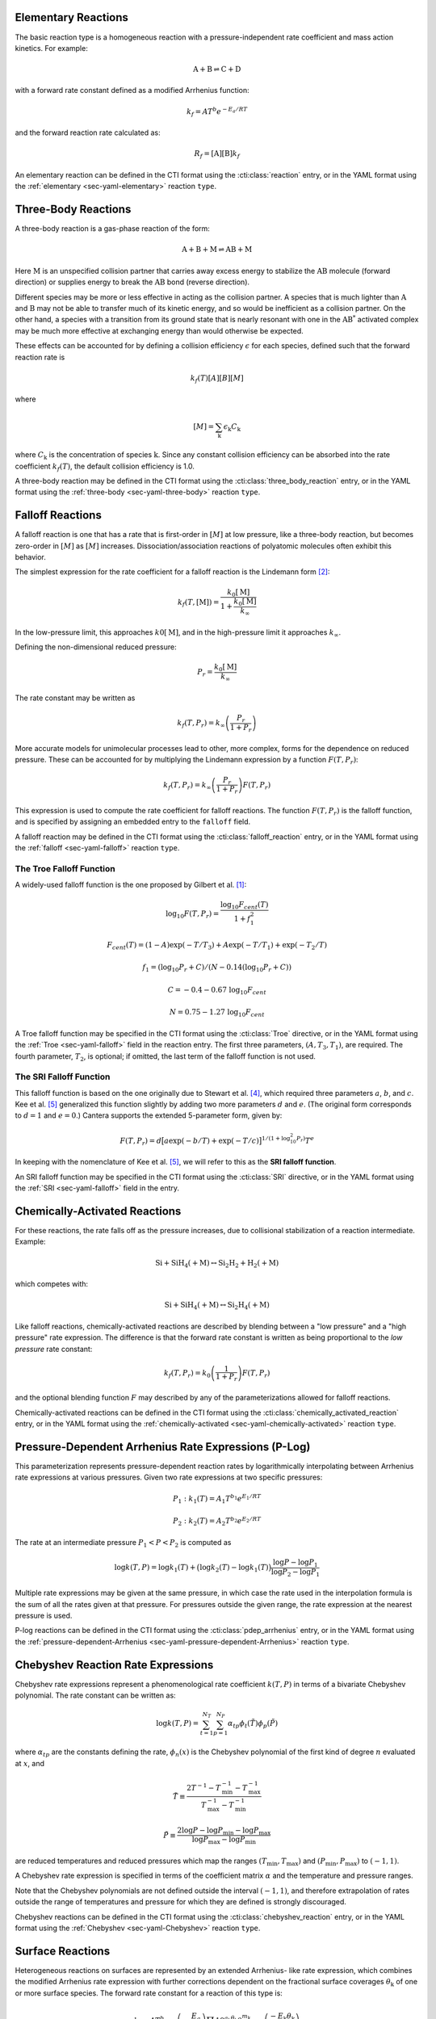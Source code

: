 .. slug: reactions
.. has_math: true
.. title: Modeling Chemical Reactions

.. jumbotron::

   .. raw:: html

      <h1 class="display-3">Modeling Chemical Reactions in Cantera</h1>

   .. class:: lead

      Here, we describe how Cantera calculates chemical reaction rates for various
      reaction types.

Elementary Reactions
--------------------

The basic reaction type is a homogeneous reaction with a pressure-independent
rate coefficient and mass action kinetics. For example:

.. math::

   \mathrm{A + B \rightleftharpoons C + D}

with a forward rate constant defined as a modified Arrhenius function:

.. math::

   k_f = A T^b e^{-E_a / RT}

and the forward reaction rate calculated as:

.. math::

   R_f = [\mathrm{A}] [\mathrm{B}] k_f

An elementary reaction can be defined in the CTI format using the
:cti:class:`reaction` entry, or in the YAML format using the
:ref:`elementary <sec-yaml-elementary>` reaction ``type``.

Three-Body Reactions
--------------------

A three-body reaction is a gas-phase reaction of the form:

.. math::

   \mathrm{A + B + M \rightleftharpoons AB + M}

Here :math:`\mathrm{M}` is an unspecified collision partner that carries away excess energy to
stabilize the :math:`\mathrm{AB}` molecule (forward direction) or supplies energy to break the
:math:`\mathrm{AB}` bond (reverse direction).

Different species may be more or less effective in acting as the collision partner. A species that
is much lighter than :math:`\mathrm{A}` and :math:`\mathrm{B}` may not be able to transfer much of
its kinetic energy, and so would be inefficient as a collision partner. On the other hand, a species
with a transition from its ground state that is nearly resonant with one in the
:math:`\mathrm{AB^*}` activated complex may be much more effective at exchanging energy than would
otherwise be expected.

These effects can be accounted for by defining a collision efficiency
:math:`\epsilon` for each species, defined such that the forward reaction rate is

.. math::

   k_f(T)[A][B][M]

where

.. math::

   [M] = \sum_{\mathrm{k}} \epsilon_{\mathrm{k}} C_{\mathrm{k}}

where :math:`C_{\mathrm{k}}` is the concentration of species :math:`\mathrm{k}`. Since any constant
collision efficiency can be absorbed into the rate coefficient :math:`k_f(T)`, the default collision
efficiency is 1.0.

A three-body reaction may be defined in the CTI format using the
:cti:class:`three_body_reaction` entry, or in the YAML format using the
:ref:`three-body <sec-yaml-three-body>` reaction ``type``.

Falloff Reactions
-----------------

A falloff reaction is one that has a rate that is first-order in :math:`[M]` at low
pressure, like a three-body reaction, but becomes zero-order in :math:`[M]` as :math:`[M]`
increases. Dissociation/association reactions of polyatomic molecules often
exhibit this behavior.

The simplest expression for the rate coefficient for a falloff reaction is the
Lindemann form [#Lindemann1922]_:

.. math::

   k_f(T, [{\mathrm{M}}]) = \frac{k_0[{ \mathrm{M}}]}{1 + \frac{k_0{ [\mathrm{M}]}}{k_\infty}}

In the low-pressure limit, this approaches :math:`k0{[\mathrm{M}]}`, and in the
high-pressure limit it approaches :math:`k_\infty`.

Defining the non-dimensional reduced pressure:

.. math::

   P_r = \frac{k_0 [\mathrm{M}]}{k_\infty}

The rate constant may be written as

.. math::

   k_f(T, P_r) = k_\infty \left(\frac{P_r}{1 + P_r}\right)

More accurate models for unimolecular processes lead to other, more complex,
forms for the dependence on reduced pressure. These can be accounted for by
multiplying the Lindemann expression by a function :math:`F(T, P_r)`:

.. math::

   k_f(T, P_r) = k_\infty \left(\frac{P_r}{1 + P_r}\right) F(T, P_r)

This expression is used to compute the rate coefficient for falloff
reactions. The function :math:`F(T, P_r)` is the falloff function, and is
specified by assigning an embedded entry to the ``falloff`` field.

A falloff reaction may be defined in the CTI format using the
:cti:class:`falloff_reaction` entry, or in the YAML format using the
:ref:`falloff <sec-yaml-falloff>` reaction ``type``.

The Troe Falloff Function
~~~~~~~~~~~~~~~~~~~~~~~~~

A widely-used falloff function is the one proposed by Gilbert et
al. [#Gilbert1983]_:

.. math::

   \log_{10} F(T, P_r) = \frac{\log_{10} F_{cent}(T)}{1 + f_1^2}

   F_{cent}(T) = (1-A) \exp(-T/T_3) + A \exp (-T/T_1) + \exp(-T_2/T)

   f_1 = (\log_{10} P_r + C) / (N - 0.14 (\log_{10} P_r + C))

   C = -0.4 - 0.67\; \log_{10} F_{cent}

   N = 0.75 - 1.27\; \log_{10} F_{cent}

A Troe falloff function may be specified in the CTI format using the
:cti:class:`Troe` directive, or in the YAML format using the
:ref:`Troe <sec-yaml-falloff>` field in the reaction entry. The first
three parameters, :math:`(A, T_3, T_1)`, are required. The fourth parameter,
:math:`T_2`, is optional; if omitted, the last term of the falloff function is
not used.

.. _sec-sri-falloff:

The SRI Falloff Function
~~~~~~~~~~~~~~~~~~~~~~~~

This falloff function is based on the one originally due to Stewart et al. [#Stewart1989]_, which
required three parameters :math:`a`, :math:`b`, and :math:`c`. Kee et al. [#Kee1989]_ generalized
this function slightly by adding two more parameters :math:`d` and :math:`e`. (The original form
corresponds to :math:`d = 1` and :math:`e = 0`.) Cantera supports the extended 5-parameter form,
given by:

.. math::

   F(T, P_r) = d \bigl[a \exp(-b/T) + \exp(-T/c)\bigr]^{1/(1+\log_{10}^2 P_r )} T^e

In keeping with the nomenclature of Kee et al. [#Kee1989]_, we will refer to this as
the **SRI falloff function**.

An SRI falloff function may be specified in the CTI format using the
:cti:class:`SRI` directive, or in the YAML format using the
:ref:`SRI <sec-yaml-falloff>` field in the entry.

Chemically-Activated Reactions
------------------------------

For these reactions, the rate falls off as the pressure increases, due to
collisional stabilization of a reaction intermediate. Example:

.. math::

   \mathrm{Si + SiH_4 (+M) \leftrightarrow Si_2H_2 + H_2 (+M)}

which competes with:

.. math::

   \mathrm{Si + SiH_4 (+M) \leftrightarrow Si_2H_4 (+M)}

Like falloff reactions, chemically-activated reactions are described by
blending between a "low pressure" and a "high pressure" rate expression. The
difference is that the forward rate constant is written as being proportional
to the *low pressure* rate constant:

.. math::

   k_f(T, P_r) = k_0 \left(\frac{1}{1 + P_r}\right) F(T, P_r)

and the optional blending function :math:`F` may described by any of the
parameterizations allowed for falloff reactions.

Chemically-activated reactions can be defined in the CTI format using the
:cti:class:`chemically_activated_reaction` entry, or in the YAML format using
the :ref:`chemically-activated <sec-yaml-chemically-activated>` reaction ``type``.

Pressure-Dependent Arrhenius Rate Expressions (P-Log)
-----------------------------------------------------

This parameterization represents pressure-dependent reaction rates
by logarithmically interpolating between Arrhenius rate expressions at various
pressures. Given two rate expressions at two specific pressures:

.. math::

   P_1: k_1(T) = A_1 T^{b_1} e^{E_1 / RT}

   P_2: k_2(T) = A_2 T^{b_2} e^{E_2 / RT}

The rate at an intermediate pressure :math:`P_1 < P < P_2` is computed as

.. math::

   \log k(T,P) = \log k_1(T) + \bigl(\log k_2(T) - \log k_1(T)\bigr)
       \frac{\log P - \log P_1}{\log P_2 - \log P_1}

Multiple rate expressions may be given at the same pressure, in which case the
rate used in the interpolation formula is the sum of all the rates given at that
pressure. For pressures outside the given range, the rate expression at the nearest
pressure is used.

P-log reactions can be defined in the CTI format using the
:cti:class:`pdep_arrhenius` entry, or in the YAML format using the
:ref:`pressure-dependent-Arrhenius <sec-yaml-pressure-dependent-Arrhenius>`
reaction ``type``.

Chebyshev Reaction Rate Expressions
-----------------------------------

Chebyshev rate expressions represent a phenomenological rate coefficient
:math:`k(T,P)` in terms of a bivariate Chebyshev polynomial. The rate constant
can be written as:

.. math::

   \log k(T,P) = \sum_{t=1}^{N_T} \sum_{p=1}^{N_P} \alpha_{tp}
                            \phi_t(\tilde{T}) \phi_p(\tilde{P})

where :math:`\alpha_{tp}` are the constants defining the rate, :math:`\phi_n(x)`
is the Chebyshev polynomial of the first kind of degree :math:`n` evaluated at
:math:`x`, and

.. math::

   \tilde{T} \equiv \frac{2T^{-1} - T_\mathrm{min}^{-1} - T_\mathrm{max}^{-1}}
                          {T_\mathrm{max}^{-1} - T_\mathrm{min}^{-1}}

   \tilde{P} \equiv \frac{2 \log P - \log P_\mathrm{min} - \log P_\mathrm{max}}
                          {\log P_\mathrm{max} - \log P_\mathrm{min}}

are reduced temperatures and reduced pressures which map the ranges
:math:`(T_\mathrm{min}, T_\mathrm{max})` and :math:`(P_\mathrm{min},
P_\mathrm{max})` to :math:`(-1, 1)`.

A Chebyshev rate expression is specified in terms of the coefficient matrix
:math:`\alpha` and the temperature and pressure ranges.

Note that the Chebyshev polynomials are not defined outside the interval
:math:`(-1,1)`, and therefore extrapolation of rates outside the range of
temperatures and pressure for which they are defined is strongly discouraged.

Chebyshev reactions can be defined in the CTI format using the
:cti:class:`chebyshev_reaction` entry, or in the YAML format using the
:ref:`Chebyshev <sec-yaml-Chebyshev>` reaction ``type``.

Surface Reactions
-----------------

Heterogeneous reactions on surfaces are represented by an extended Arrhenius-
like rate expression, which combines the modified Arrhenius rate expression with
further corrections dependent on the fractional surface coverages
:math:`\theta_{\mathrm{k}}` of one or more surface species. The forward rate constant for a
reaction of this type is:

.. math::

   k_f = A T^b \exp \left( - \frac{E_a}{RT} \right)
      \prod_{\mathrm{k}} 10^{a_{\mathrm{k}} \theta_{\mathrm{k}}}
      \theta_{\mathrm{k}}^{m_{\mathrm{k}}}
      \exp \left( \frac{- E_{\mathrm{k}} \theta_{\mathrm{k}}}{RT} \right)

where :math:`A`, :math:`b`, and :math:`E_a` are the modified Arrhenius
parameters and :math:`a_{\mathrm{k}}`, :math:`m_{\mathrm{k}}`, and :math:`E_{\mathrm{k}}` are the coverage
dependencies from species :math:`\mathrm{k}`.

Surface reactions can be defined in the CTI format using the
:cti:class:`surface_reaction` entry, with coverage information provided using
the ``coverage`` keyword argument supplied to the :cti:class:`Arrhenius`
directive. In the YAML format, surface reactions are identified by the presence
of surface species and support several
:ref:`additional options <sec-yaml-interface-reaction>`.

Sticking Coefficients
~~~~~~~~~~~~~~~~~~~~~

Collisions between gas-phase molecules and surfaces which result in the gas-
phase molecule sticking to the surface can be described as a reaction which is
parameterized by a sticking coefficient:

.. math::

   \gamma = a T^b e^{-c/RT}

where :math:`a`, :math:`b`, and :math:`c` are constants specific to the
reaction. The values of these constants must be specified so that the sticking
coefficient :math:`\gamma` is between 0 and 1 for all temperatures.

The sticking coefficient is related to the forward rate constant by the
formula:

.. math::

   k_f = \frac{\gamma}{\Gamma_\mathrm{tot}^m} \sqrt{\frac{RT}{2 \pi W}}

where :math:`\Gamma_\mathrm{tot}` is the total molar site density, :math:`m` is
the sum of all the surface reactant stoichiometric coefficients, and :math:`W`
is the molecular weight of the gas phase species.

.. TODO: Link to :cti:class:`stick` after 2.5.0 release adds that to the docs

Sticking reactions can be defined in the CTI format using the `stick` entry, or
in the YAML format by specifying the rate constant in the reaction's
:ref:`sticking-coefficient <sec-yaml-interface-reaction>` field.

Additional Options
------------------

Reaction Orders
~~~~~~~~~~~~~~~

Explicit reaction orders different from the stoichiometric coefficients are
sometimes used for non-elementary reactions. For example, consider the global
reaction:

.. math::

   \mathrm{C_8H_{18} + 12.5 O_2 \rightarrow 8 CO_2 + 9 H_2O}

the forward rate constant might be given as [#Westbrook1981]_:

.. math::

   k_f = 4.6 \times 10^{11} [\mathrm{C_8H_{18}}]^{0.25} [\mathrm{O_2}]^{1.5}
          \exp\left(\frac{30.0\,\mathrm{kcal/mol}}{RT}\right)

Special care is required in this case since the units of the pre-exponential
factor depend on the sum of the reaction orders, which may not be an integer.

Note that you can change reaction orders only for irreversible reactions.

Normally, reaction orders are required to be positive. However, in some cases
negative reaction orders are found to be better fits for experimental data. In
these cases, the default behavior may be overridden in the input file.


.. rubric:: References

.. [#Gilbert1983] R. G. Gilbert, K. Luther, and
   J. Troe. *Ber. Bunsenges. Phys. Chem.*, 87:169, 1983.

.. [#Lindemann1922] F. Lindemann. *Trans. Faraday Soc.*, 17:598, 1922.

.. [#Smith1997] Gregory P. Smith, David M. Golden, Michael Frenklach, Nigel
   W. Moriarty, Boris Eiteneer, Mikhail Goldenberg, C. Thomas Bowman, Ronald
   K. Hanson, Soonho Song, William C. Gardiner, Jr., Vitali V. Lissianski, , and
   Zhiwei Qin. GRI-Mech version 3.0, 1997. see
   http://www.me.berkeley.edu/gri_mech.

.. [#Stewart1989] P. H. Stewart, C. W. Larson, and D. Golden.
   *Combustion and Flame*, 75:25, 1989.

.. [#Kee1989] R. J. Kee, F. M. Rupley, and J. A. Miller. Chemkin-II: A Fortran
   chemical kinetics package for the analysis of gas-phase chemical
   kinetics. Technical Report SAND89-8009, Sandia National Laboratories, 1989.

.. [#Westbrook1981] C. K. Westbrook and F. L. Dryer. Simplified reaction
   mechanisms for the oxidation of hydrocarbon fuels in flames. *Combustion
   Science and Technology* **27**, pp. 31--43. 1981.
